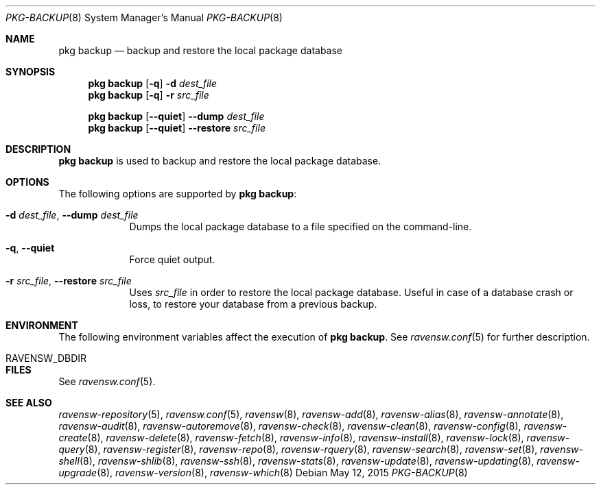 .\"
.\" FreeBSD pkg - a next generation package for the installation and maintenance
.\" of non-core utilities.
.\"
.\" Redistribution and use in source and binary forms, with or without
.\" modification, are permitted provided that the following conditions
.\" are met:
.\" 1. Redistributions of source code must retain the above copyright
.\"    notice, this list of conditions and the following disclaimer.
.\" 2. Redistributions in binary form must reproduce the above copyright
.\"    notice, this list of conditions and the following disclaimer in the
.\"    documentation and/or other materials provided with the distribution.
.\"
.\"
.\"     @(#)pkg.8
.\"
.Dd May 12, 2015
.Dt PKG-BACKUP 8
.Os
.Sh NAME
.Nm "pkg backup"
.Nd backup and restore the local package database
.Sh SYNOPSIS
.Nm
.Op Fl q
.Fl d Ar dest_file
.Nm
.Op Fl q
.Fl r Ar src_file
.Pp
.Nm
.Op Cm --quiet
.Cm --dump Ar dest_file
.Nm
.Op Cm --quiet
.Cm --restore Ar src_file
.Sh DESCRIPTION
.Nm
is used to backup and restore the local package database.
.Sh OPTIONS
The following options are supported by
.Nm :
.Bl -tag -width restore
.It Fl d Ar dest_file , Cm --dump Ar dest_file
Dumps the local package database to a file specified on the
command-line.
.It Fl q , Cm --quiet
Force quiet output.
.It Fl r Ar src_file , Cm --restore Ar src_file
Uses
.Ar src_file
in order to restore the local package database.
Useful in case of a database crash or loss, to restore your database
from a previous backup.
.El
.Sh ENVIRONMENT
The following environment variables affect the execution of
.Nm .
See
.Xr ravensw.conf 5
for further description.
.Bl -tag -width ".Ev NO_DESCRIPTIONS"
.It Ev RAVENSW_DBDIR
.El
.Sh FILES
See
.Xr ravensw.conf 5 .
.Sh SEE ALSO
.Xr ravensw-repository 5 ,
.Xr ravensw.conf 5 ,
.Xr ravensw 8 ,
.Xr ravensw-add 8 ,
.Xr ravensw-alias 8 ,
.Xr ravensw-annotate 8 ,
.Xr ravensw-audit 8 ,
.Xr ravensw-autoremove 8 ,
.Xr ravensw-check 8 ,
.Xr ravensw-clean 8 ,
.Xr ravensw-config 8 ,
.Xr ravensw-create 8 ,
.Xr ravensw-delete 8 ,
.Xr ravensw-fetch 8 ,
.Xr ravensw-info 8 ,
.Xr ravensw-install 8 ,
.Xr ravensw-lock 8 ,
.Xr ravensw-query 8 ,
.Xr ravensw-register 8 ,
.Xr ravensw-repo 8 ,
.Xr ravensw-rquery 8 ,
.Xr ravensw-search 8 ,
.Xr ravensw-set 8 ,
.Xr ravensw-shell 8 ,
.Xr ravensw-shlib 8 ,
.Xr ravensw-ssh 8 ,
.Xr ravensw-stats 8 ,
.Xr ravensw-update 8 ,
.Xr ravensw-updating 8 ,
.Xr ravensw-upgrade 8 ,
.Xr ravensw-version 8 ,
.Xr ravensw-which 8
